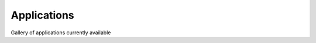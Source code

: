 Applications
============

Gallery of applications currently available

.. nbgallery::
    :caption: This is a thumbnail gallery:
    :name: rst-gallery
    :glob:
    :reversed:

    applications/calculator
    applications/contouring
